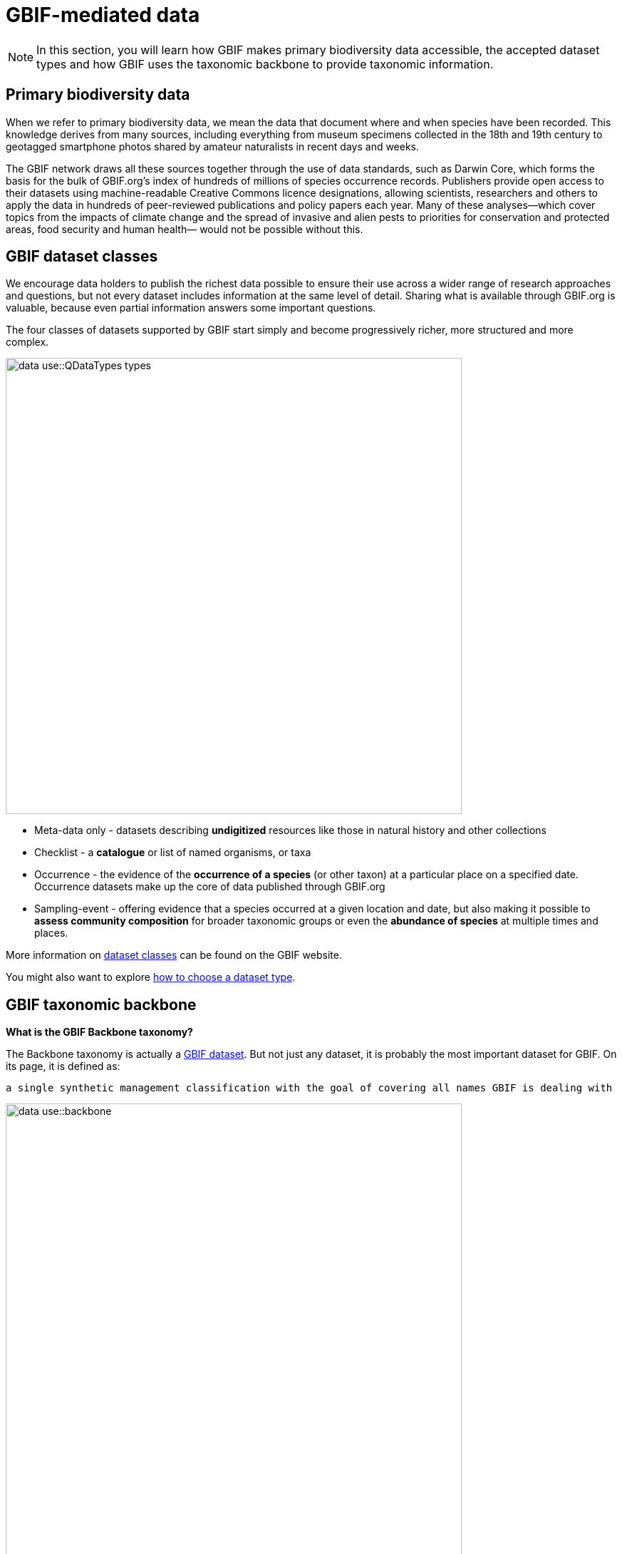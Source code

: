 = GBIF-mediated data

[NOTE.activity]
====
In this section, you will learn how GBIF makes primary biodiversity data accessible, the accepted dataset types and how GBIF uses the taxonomic backbone to provide taxonomic information.
====

== Primary biodiversity data

When we refer to primary biodiversity data, we mean the data that document where and when species have been recorded. 
This knowledge derives from many sources, including everything from museum specimens collected in the 18th and 19th century to geotagged smartphone photos shared by amateur naturalists in recent days and weeks.

The GBIF network draws all these sources together through the use of data standards, such as Darwin Core, which forms the basis for the bulk of GBIF.org's index of hundreds of millions of species occurrence records. 
Publishers provide open access to their datasets using machine-readable Creative Commons licence designations, allowing scientists, researchers and others to apply the data in hundreds of peer-reviewed publications and policy papers each year. 
Many of these analyses—which cover topics from the impacts of climate change and the spread of invasive and alien pests to priorities for conservation and protected areas, food security and human health— would not be possible without this.

== GBIF dataset classes

We encourage data holders to publish the richest data possible to ensure their use across a wider range of research approaches and questions, but not every dataset includes information at the same level of detail. 
Sharing what is available through GBIF.org is valuable, because even partial information answers some important questions.

The four classes of datasets supported by GBIF start simply and become progressively richer, more structured and more complex.

image::data-use::QDataTypes-types.png[align="center", width="640"]

* Meta-data only - datasets describing *undigitized* resources like those in natural history and other collections
* Checklist - a *catalogue* or list of named organisms, or taxa
* Occurrence - the evidence of the *occurrence of a species* (or other taxon) at a particular place on a specified date. 
Occurrence datasets make up the core of data published through GBIF.org
* Sampling-event - offering evidence that a species occurred at a given location and date, but also making it possible to *assess community composition* for broader taxonomic groups or even the *abundance of species* at multiple times and places.

More information on https://www.gbif.org/dataset-classes[dataset classes^] can be found on the GBIF website.

You might also want to explore https://data-blog.gbif.org/post/choose-dataset-type/[how to choose a dataset type^].

== GBIF taxonomic backbone

*What is the GBIF Backbone taxonomy?*

The Backbone taxonomy is actually a https://www.gbif.org/dataset/d7dddbf4-2cf0-4f39-9b2a-bb099caae36c[GBIF dataset^].
But not just any dataset, it is probably the most important dataset for GBIF. On its page, it is defined as:

----
a single synthetic management classification with the goal of covering all names GBIF is dealing with
----

image::data-use::backbone.png[align="center", width="640"]

*Why does GBIF need a backbone?* 

The backbone is needed to organize the data available on GBIF. 
Without it, we wouldn’t be able to do any taxonomic search and it would be difficult to generate consistent statistics and maps.

As you can imagine, not everyone uses the same classifications or names. 
This results in considerable variations in higher taxa and a large number of synonyms. 
The backbone aims to bring all these names together and organize them.

*How is the backbone generated?*

The backbone is built from other checklists. These include:

* 55 authority checklists,
* a checklist generated from the type specimens shared on GBIF,
* two large sources for stable Operational Taxonomic Units (OTUs): iBOL Barcode Index Numbers and the UNITE Species Hypothesis identifiers,
* and any checklist shared by PLAZI.org on GBIF (currently 27,054 but not all these were available when the backbone was generated).

These checklists are ordered by priority starting with the Catalogue of Life for most taxa. 
This order is crucial as it shapes the taxonomy.

NOTE: Note that many sequence-based occurrences have no Latin names but are named using species hypotheses (UNITE: fungi) or Barcode Index Numbers (iBOL: primarily animals). This is why adding these two major sources of stable OTUs to the latest backbone taxonomy significantly improves GBIF’s indexing functionality for sequence-based biodiversity data.

NOTE: 
The information above is an excerpt from a 2019 blog post by Marie Grosjean. Read the https://data-blog.gbif.org/post/gbif-backbone-taxonomy/[blog post^] for more detail on the backbone.
